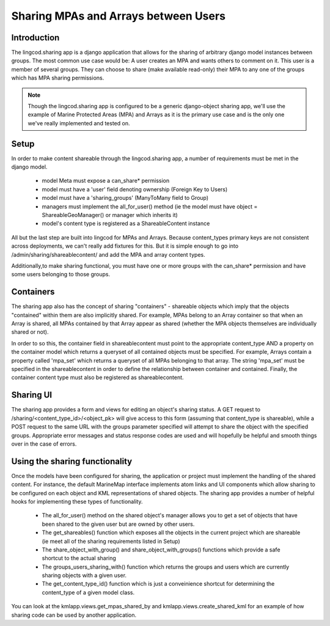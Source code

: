 .. _sharing_configuration:

Sharing MPAs and Arrays between Users
======================================

Introduction
***************************
The lingcod.sharing app is a django application that allows for the sharing of arbitrary django model instances between groups. The most common use case would be: A user creates an MPA and wants others to comment on it. This user is a member of several groups. They can choose to share (make available read-only) their MPA to any one of the groups which has MPA sharing permissions. 

.. note::
    Though the lingcod.sharing app is configured to be a generic django-object sharing app,
    we'll use the example of Marine Protected Areas (MPA) and Arrays as it is the primary use case 
    and is the only one we've really implemented and tested on. 

Setup
**********************
In order to make content shareable through the lingcod.sharing app, a number of requirements must be met in the django model.
 
    * model Meta must expose a can_share* permission
    * model must have a 'user' field denoting ownership (Foreign Key to Users)
    * model must have a 'sharing_groups' (ManyToMany field to Group)
    * managers must implement the all_for_user() method (ie the model must have object = ShareableGeoManager() or manager which inherits it)
    * model's content type is registered as a ShareableContent instance

All but the last step are built into lingcod for MPAs and Arrays. Because content_types primary keys are not consistent across deployments, we can't really add fixtures for this. But it is simple enough to go into /admin/sharing/shareablecontent/ and add the MPA and array content types. 

Additionally,to make sharing functional, you must have one or more groups with the can_share* permission and have some users belonging to those groups.

Containers
**********************
The sharing app also has the concept of sharing "containers" - shareable objects which imply that the objects "contained" within them are also implicitly shared. For example, MPAs belong to an Array container so that when an Array is shared, all MPAs contained by that Array appear as shared (whether the MPA objects themselves are individually shared or not).

In order to so this, the container field in shareablecontent must point to the appropriate content_type AND a property on the container model which returns a queryset of all contained objects must be specified. For example, Arrays contain a property called 'mpa_set' which returns a queryset of all MPAs belonging to that array. The string 'mpa_set' must be specified in the shareablecontent in order to define the relationship between container and contained. Finally, the container content type must also be registered as shareablecontent. 

Sharing UI
***********
The sharing app provides a form and views for editing an object's sharing status. A GET request to /sharing/<content_type_id>/<object_pk> will give access to this form (assuming that content_type is shareable), while a POST request to the same URL with the groups parameter specified will attempt to share the object with the specified groups. Appropriate error messages and status response codes are used and will hopefully be helpful and smooth things over in the case of errors.   

Using the sharing functionality
********************************
Once the models have been configured for sharing, the application or project must implement the handling of the shared content. For instance, the default MarineMap interface implements atom links and UI components which allow sharing to be configured on each object and KML representations of shared objects. The sharing app provides a number of helpful hooks for implementing these types of functionality.

    * The all_for_user() method on the shared object's manager allows you to get a set of objects that have been shared to the given user but are owned by other users. 
    * The get_shareables() function which exposes all the objects in the current project which are shareable (ie meet all of the sharing requirements listed in Setup)
    * The share_object_with_group() and share_object_with_groups() functions which provide a safe shortcut to the actual sharing
    * The groups_users_sharing_with() function which returns the groups and users which are currently sharing objects with a given user. 
    * The get_content_type_id() function which is just a conveinience shortcut for determining the content_type of a given model class. 

You can look at the kmlapp.views.get_mpas_shared_by and kmlapp.views.create_shared_kml for an example of how sharing code can be used by another application.
